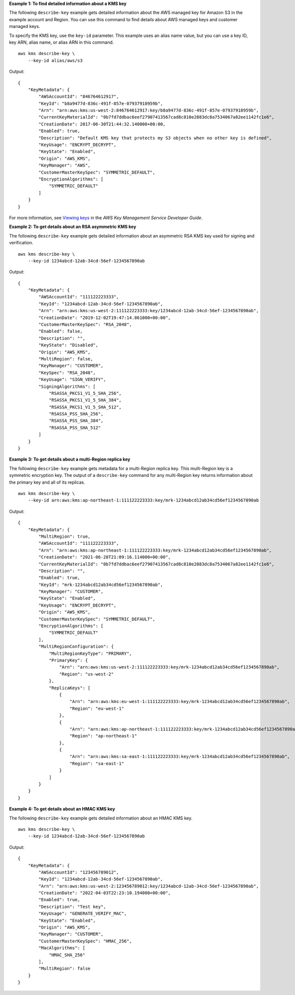 **Example 1: To find detailed information about a KMS key**

The following ``describe-key`` example gets detailed information about the AWS managed key for Amazon S3 in the example account and Region. You can use this command to find details about AWS managed keys and customer managed keys.

To specify the KMS key, use the ``key-id`` parameter. This example uses an alias name value, but you can use a key ID, key ARN, alias name, or alias ARN in this command. ::

    aws kms describe-key \
        --key-id alias/aws/s3

Output::

    {
        "KeyMetadata": {
            "AWSAccountId": "846764612917",
            "KeyId": "b8a9477d-836c-491f-857e-07937918959b",
            "Arn": "arn:aws:kms:us-west-2:846764612917:key/b8a9477d-836c-491f-857e-07937918959b",
            "CurrentKeyMaterialId": "0b7fd7ddbac6eef27907413567cad8c810e2883dc8a7534067a82ee1142fc1e6",
            "CreationDate": 2017-06-30T21:44:32.140000+00:00,
            "Enabled": true,
            "Description": "Default KMS key that protects my S3 objects when no other key is defined",
            "KeyUsage": "ENCRYPT_DECRYPT",
            "KeyState": "Enabled",
            "Origin": "AWS_KMS",
            "KeyManager": "AWS",
            "CustomerMasterKeySpec": "SYMMETRIC_DEFAULT",
            "EncryptionAlgorithms": [
                "SYMMETRIC_DEFAULT"
            ]
        }
    }

For more information, see `Viewing keys <https://docs.aws.amazon.com/kms/latest/developerguide/viewing-keys.html>`__ in the *AWS Key Management Service Developer Guide*.

**Example 2: To get details about an RSA asymmetric KMS key**

The following ``describe-key`` example gets detailed information about an asymmetric RSA KMS key used for signing and verification. ::

    aws kms describe-key \
        --key-id 1234abcd-12ab-34cd-56ef-1234567890ab

Output::

    {
        "KeyMetadata": {
            "AWSAccountId": "111122223333",
            "KeyId": "1234abcd-12ab-34cd-56ef-1234567890ab",
            "Arn": "arn:aws:kms:us-west-2:111122223333:key/1234abcd-12ab-34cd-56ef-1234567890ab",
            "CreationDate": "2019-12-02T19:47:14.861000+00:00",
            "CustomerMasterKeySpec": "RSA_2048",
            "Enabled": false,
            "Description": "",
            "KeyState": "Disabled",
            "Origin": "AWS_KMS",
            "MultiRegion": false,
            "KeyManager": "CUSTOMER",
            "KeySpec": "RSA_2048",
            "KeyUsage": "SIGN_VERIFY",
            "SigningAlgorithms": [
                "RSASSA_PKCS1_V1_5_SHA_256",
                "RSASSA_PKCS1_V1_5_SHA_384",
                "RSASSA_PKCS1_V1_5_SHA_512",
                "RSASSA_PSS_SHA_256",
                "RSASSA_PSS_SHA_384",
                "RSASSA_PSS_SHA_512"
            ]
        }
    }

**Example 3: To get details about a multi-Region replica key**

The following ``describe-key`` example gets metadata for a multi-Region replica key. This multi-Region key is a symmetric encryption key. The output of a ``describe-key`` command for any multi-Region key returns information about the primary key and all of its replicas. ::

    aws kms describe-key \
        --key-id arn:aws:kms:ap-northeast-1:111122223333:key/mrk-1234abcd12ab34cd56ef1234567890ab

Output::

    {
        "KeyMetadata": {
            "MultiRegion": true,
            "AWSAccountId": "111122223333",
            "Arn": "arn:aws:kms:ap-northeast-1:111122223333:key/mrk-1234abcd12ab34cd56ef1234567890ab",
            "CreationDate": "2021-06-28T21:09:16.114000+00:00",
            "CurrentKeyMaterialId": "0b7fd7ddbac6eef27907413567cad8c810e2883dc8a7534067a82ee1142fc1e6",
            "Description": "",
            "Enabled": true,
            "KeyId": "mrk-1234abcd12ab34cd56ef1234567890ab",
            "KeyManager": "CUSTOMER",
            "KeyState": "Enabled",
            "KeyUsage": "ENCRYPT_DECRYPT",
            "Origin": "AWS_KMS",
            "CustomerMasterKeySpec": "SYMMETRIC_DEFAULT",
            "EncryptionAlgorithms": [
                "SYMMETRIC_DEFAULT"
            ],
            "MultiRegionConfiguration": {
                "MultiRegionKeyType": "PRIMARY",
                "PrimaryKey": {
                    "Arn": "arn:aws:kms:us-west-2:111122223333:key/mrk-1234abcd12ab34cd56ef1234567890ab",
                    "Region": "us-west-2"
                },
                "ReplicaKeys": [
                    {
                        "Arn": "arn:aws:kms:eu-west-1:111122223333:key/mrk-1234abcd12ab34cd56ef1234567890ab",
                        "Region": "eu-west-1"
                    },
                    {
                        "Arn": "arn:aws:kms:ap-northeast-1:111122223333:key/mrk-1234abcd12ab34cd56ef1234567890ab",
                        "Region": "ap-northeast-1"
                    },
                    {
                        "Arn": "arn:aws:kms:sa-east-1:111122223333:key/mrk-1234abcd12ab34cd56ef1234567890ab",
                        "Region": "sa-east-1"
                    }
                ]
            }
        }
    }

**Example 4: To get details about an HMAC KMS key**

The following ``describe-key`` example gets detailed information about an HMAC KMS key. ::

    aws kms describe-key \
        --key-id 1234abcd-12ab-34cd-56ef-1234567890ab

Output::

    {
        "KeyMetadata": {
            "AWSAccountId": "123456789012",
            "KeyId": "1234abcd-12ab-34cd-56ef-1234567890ab",
            "Arn": "arn:aws:kms:us-west-2:123456789012:key/1234abcd-12ab-34cd-56ef-1234567890ab",
            "CreationDate": "2022-04-03T22:23:10.194000+00:00",
            "Enabled": true,
            "Description": "Test key",
            "KeyUsage": "GENERATE_VERIFY_MAC",
            "KeyState": "Enabled",
            "Origin": "AWS_KMS",
            "KeyManager": "CUSTOMER",
            "CustomerMasterKeySpec": "HMAC_256",
            "MacAlgorithms": [
                "HMAC_SHA_256"
            ],
            "MultiRegion": false
        }
    }
